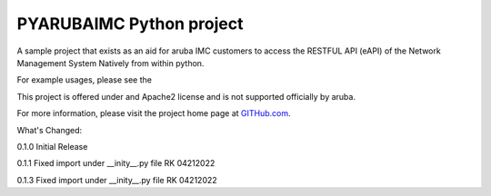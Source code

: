 PYARUBAIMC Python project
=======================

A sample project that exists as an aid for aruba IMC customers to access the RESTFUL API (eAPI) of the Network Management
System Natively from within python.

For example usages, please see the

This project is offered under and Apache2 license and is not supported officially by aruba.

For more information, please visit the project home page at `GITHub.com <https://github.com/arubaNetworking/PYarubaIMC>`_.


What's Changed:

0.1.0 Initial Release

0.1.1 Fixed import under __inity__.py file    RK 04212022

0.1.3 Fixed import under __inity__.py file    RK 04212022
